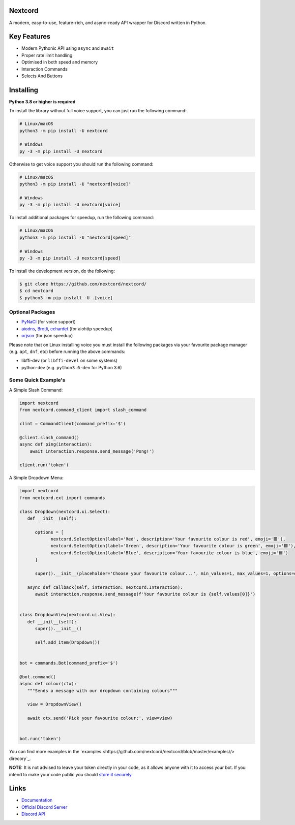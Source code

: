 .. image:: assets/nextcord-banner.svg
   :alt: Nextcord

.. image:: https://discord.com/api/guilds/881118111967883295/embed.png
   :target: https://discord.gg/ZebatWssCB
   :alt: Discord server invite
.. image:: https://img.shields.io/pypi/v/nextcord.svg
   :target: https://pypi.python.org/pypi/nextcord
   :alt: PyPI version info
.. image:: 	https://img.shields.io/pypi/dm/nextcord?color=informational&label=Pypi%20downloads
   :target: https://pypi.python.org/pypi/nextcord
   :alt: PyPI version info
.. image:: https://img.shields.io/pypi/pyversions/nextcord.svg
   :target: https://pypi.python.org/pypi/nextcord
   :alt: PyPI supported Python versions
.. image:: https://img.shields.io/readthedocs/nextcord
   :target: https://nextcord.readthedocs.io/en/latest
   :alt: Nextcord documentation
   
Nextcord
--------
   
A modern, easy-to-use, feature-rich, and async-ready API wrapper for Discord written in Python.

Key Features
-------------

- Modern Pythonic API using ``async`` and ``await``
- Proper rate limit handling
- Optimised in both speed and memory
- Interaction Commands
- Selects And Buttons

Installing
----------

**Python 3.8 or higher is required**

To install the library without full voice support, you can just run the following command:

.. code:: sh

    # Linux/macOS
    python3 -m pip install -U nextcord

    # Windows
    py -3 -m pip install -U nextcord

Otherwise to get voice support you should run the following command:

.. code:: sh

    # Linux/macOS
    python3 -m pip install -U "nextcord[voice]"

    # Windows
    py -3 -m pip install -U nextcord[voice]

To install additional packages for speedup, run the following command:

.. code:: sh

    # Linux/macOS
    python3 -m pip install -U "nextcord[speed]"

    # Windows
    py -3 -m pip install -U nextcord[speed]


To install the development version, do the following:

.. code:: sh

    $ git clone https://github.com/nextcord/nextcord/
    $ cd nextcord
    $ python3 -m pip install -U .[voice]


Optional Packages
~~~~~~~~~~~~~~~~~~

* `PyNaCl <https://pypi.org/project/PyNaCl/>`__ (for voice support)
* `aiodns <https://pypi.org/project/aiodns/>`__, `Brotli <https://pypi.org/project/Brotli/>`__, `cchardet <https://pypi.org/project/cchardet/>`__ (for aiohttp speedup)
* `orjson <https://pypi.org/project/orjson/>`__ (for json speedup)

Please note that on Linux installing voice you must install the following packages via your favourite package manager (e.g. ``apt``, ``dnf``, etc) before running the above commands:

* libffi-dev (or ``libffi-devel`` on some systems)
* python-dev (e.g. ``python3.6-dev`` for Python 3.6)


Some Quick Example's
~~~~~~~~~~~~~~~~~~~~~

A Simple Slash Command:

.. code:: py

    import nextcord
    from nextcord.command_client import slash_command

    clint = CommandClient(command_prefix='$')

    @client.slash_command()
    async def ping(interaction):
        await interaction.response.send_message('Pong!')

    client.run('token')

A Simple Dropdown Menu:

.. code:: py

   import nextcord
   from nextcord.ext import commands

   class Dropdown(nextcord.ui.Select):
      def __init__(self):

         options = [
               nextcord.SelectOption(label='Red', description='Your favourite colour is red', emoji='🟥'),
               nextcord.SelectOption(label='Green', description='Your favourite colour is green', emoji='🟩'),
               nextcord.SelectOption(label='Blue', description='Your favourite colour is blue', emoji='🟦')
         ]

         super().__init__(placeholder='Choose your favourite colour...', min_values=1, max_values=1, options=options)

      async def callback(self, interaction: nextcord.Interaction):
         await interaction.response.send_message(f'Your favourite colour is {self.values[0]}')


   class DropdownView(nextcord.ui.View):
      def __init__(self):
         super().__init__()

         self.add_item(Dropdown())


   bot = commands.Bot(command_prefix='$')

   @bot.command()
   async def colour(ctx):
      """Sends a message with our dropdown containing colours"""

      view = DropdownView()

      await ctx.send('Pick your favourite colour:', view=view)


   bot.run('token')


You can find more examples in the `examples <https://github.com/nextcord/nextcord/blob/master/examples//> direcory`_. 

**NOTE:** It is not advised to leave your token directly in your code, as it allows anyone with it to access your bot. If you intend to make your code public you should `store it securely <https://github.com/nextcord/nextcord/blob/master/examples/secure_token_storage.py/>`_.

Links
------

- `Documentation <https://nextcord.readthedocs.io/en/latest/>`_
- `Official Discord Server <https://discord.gg/ZebatWssCB>`_
- `Discord API <https://discord.gg/discord-api>`_
